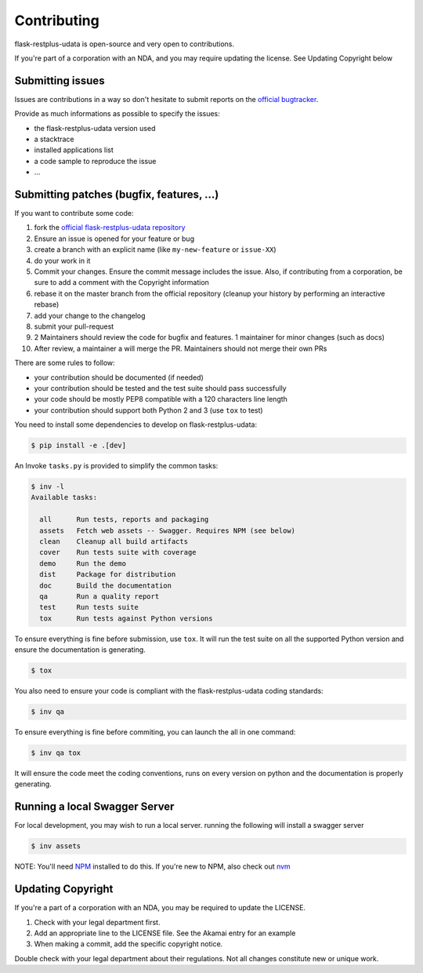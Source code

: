 Contributing
============

flask-restplus-udata is open-source and very open to contributions.

If you're part of a corporation with an NDA, and you may require updating the license.
See Updating Copyright below

Submitting issues
-----------------

Issues are contributions in a way so don't hesitate
to submit reports on the `official bugtracker`_.

Provide as much informations as possible to specify the issues:

- the flask-restplus-udata version used
- a stacktrace
- installed applications list
- a code sample to reproduce the issue
- ...


Submitting patches (bugfix, features, ...)
------------------------------------------

If you want to contribute some code:

1. fork the `official flask-restplus-udata repository`_
2. Ensure an issue is opened for your feature or bug
3. create a branch with an explicit name (like ``my-new-feature`` or ``issue-XX``)
4. do your work in it
5. Commit your changes. Ensure the commit message includes the issue. Also, if contributing from a corporation, be sure to add a comment with the Copyright information
6. rebase it on the master branch from the official repository (cleanup your history by performing an interactive rebase)
7. add your change to the changelog
8. submit your pull-request
9. 2 Maintainers should review the code for bugfix and features. 1 maintainer for minor changes (such as docs)
10. After review, a maintainer a will merge the PR. Maintainers should not merge their own PRs

There are some rules to follow:

- your contribution should be documented (if needed)
- your contribution should be tested and the test suite should pass successfully
- your code should be mostly PEP8 compatible with a 120 characters line length
- your contribution should support both Python 2 and 3 (use ``tox`` to test)

You need to install some dependencies to develop on flask-restplus-udata:

.. code-block:: console

    $ pip install -e .[dev]

An Invoke ``tasks.py`` is provided to simplify the common tasks:

.. code-block:: console

    $ inv -l
    Available tasks:

      all      Run tests, reports and packaging
      assets   Fetch web assets -- Swagger. Requires NPM (see below)
      clean    Cleanup all build artifacts
      cover    Run tests suite with coverage
      demo     Run the demo
      dist     Package for distribution
      doc      Build the documentation
      qa       Run a quality report
      test     Run tests suite
      tox      Run tests against Python versions

To ensure everything is fine before submission, use ``tox``.
It will run the test suite on all the supported Python version
and ensure the documentation is generating.

.. code-block:: console

    $ tox

You also need to ensure your code is compliant with the flask-restplus-udata coding standards:

.. code-block:: console

    $ inv qa

To ensure everything is fine before commiting, you can launch the all in one command:

.. code-block:: console

    $ inv qa tox

It will ensure the code meet the coding conventions, runs on every version on python
and the documentation is properly generating.

.. _official flask-restplus-udata repository: https://github.com/noirbizarre/flask-restplus-udata
.. _official bugtracker: https://github.com/noirbizarre/flask-restplus-udata/issues

Running a local Swagger Server
------------------------------

For local development, you may wish to run a local server. running the following will install a swagger server

.. code-block:: console

    $ inv assets

NOTE: You'll need `NPM <https://docs.npmjs.com/getting-started/>`_ installed to do this.
If you're new to NPM, also check out `nvm <https://github.com/creationix/nvm/blob/master/README.md>`_


Updating Copyright
------------------

If you're a part of a corporation with an NDA, you may be required to update the LICENSE.

1. Check with your legal department first.
2. Add an appropriate line to the LICENSE file. See the Akamai entry for an example
3. When making a commit, add the specific copyright notice.

Double check with your legal department about their regulations. Not all changes
constitute new or unique work.
